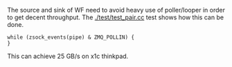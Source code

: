 The source and sink of WF need to avoid heavy use of poller/looper in
order to get decent throughput.  The [[./test/test_pair.cc]] test shows
how this can be done.  

#+BEGIN_SRC c++
while (zsock_events(pipe) & ZMQ_POLLIN) {
}
#+END_SRC

This can achieve 25 GB/s on x1c thinkpad.

